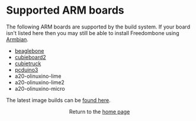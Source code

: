 #+TITLE:
#+AUTHOR: Bob Mottram
#+EMAIL: bob@freedombone.net
#+KEYWORDS: freedombone, arm board, SBC, single board computer
#+DESCRIPTION: List of supported ARM boards
#+OPTIONS: ^:nil toc:nil
#+HTML_HEAD: <link rel="stylesheet" type="text/css" href="freedombone.css" />

#+attr_html: :width 80% :height 10% :align center
[[file:images/logo.png]]

* Supported ARM boards

The following ARM boards are supported by the build system. If your board isn't listed here then you may still be able to install Freedombone using [[./armbian.html][Armbian]].

 - [[./downloads/current/freedombone-current-beaglebone-armhf.img.xz][beaglebone]]
 - [[./downloads/current/freedombone-current-cubieboard2-armhf.img.xz][cubieboard2]]
 - [[./downloads/current/freedombone-current-cubietruck-armhf.img.xz][cubietruck]]
 - [[./downloads/current/freedombone-current-pcduino3-armhf.img.xz][pcduino3]]
 - a20-olinuxino-lime
 - a20-olinuxino-lime2
 - a20-olinuxino-micro

The latest image builds can be [[./downloads/current][found here]].

#+BEGIN_EXPORT html
<center>
Return to the <a href="index.html">home page</a>
</center>
#+END_EXPORT
